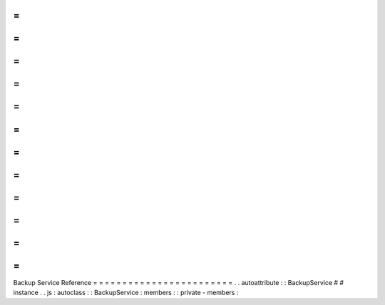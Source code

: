 =
=
=
=
=
=
=
=
=
=
=
=
=
=
=
=
=
=
=
=
=
=
=
=
Backup
Service
Reference
=
=
=
=
=
=
=
=
=
=
=
=
=
=
=
=
=
=
=
=
=
=
=
=
.
.
autoattribute
:
:
BackupService
#
#
instance
.
.
js
:
autoclass
:
:
BackupService
:
members
:
:
private
-
members
:
